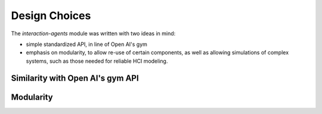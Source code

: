 .. design:

Design Choices
==================
The *interaction-agents* module was written with two ideas in mind:

* simple standardized API, in line of Open AI's gym
* emphasis on modularity, to allow re-use of certain components, as well as allowing simulations of complex systems, such as those needed for reliable HCI modeling.

Similarity with Open AI's gym API
----------------------------------



Modularity
------------

